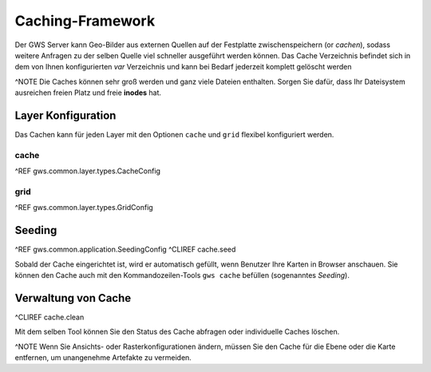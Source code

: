 Caching-Framework
=================

Der GWS Server kann Geo-Bilder aus externen Quellen auf der Festplatte zwischenspeichern (or *cachen*), sodass weitere Anfragen zu der selben Quelle viel schneller ausgeführt werden können.  Das Cache Verzeichnis befindet sich in dem von Ihnen konfigurierten *var* Verzeichnis und kann bei Bedarf jederzeit komplett gelöscht werden

^NOTE Die Caches können sehr groß werden und ganz viele Dateien enthalten. Sorgen Sie dafür, dass Ihr Dateisystem ausreichen freien Platz und freie **inodes** hat.

Layer Konfiguration
-------------------

Das Cachen kann für jeden Layer mit den Optionen ``cache`` und ``grid`` flexibel konfiguriert werden.

cache
~~~~~

^REF gws.common.layer.types.CacheConfig

grid
~~~~

^REF gws.common.layer.types.GridConfig

Seeding
-------

^REF gws.common.application.SeedingConfig
^CLIREF cache.seed

Sobald der Cache eingerichtet ist, wird er automatisch gefüllt, wenn Benutzer Ihre Karten in Browser anschauen. Sie können den Cache auch mit den Kommandozeilen-Tools ``gws cache`` befüllen (sogenanntes *Seeding*).

Verwaltung von Cache
--------------------

^CLIREF cache.clean

Mit dem selben Tool können Sie den Status des Cache abfragen oder individuelle Caches löschen.

^NOTE Wenn Sie Ansichts- oder Rasterkonfigurationen ändern, müssen Sie den Cache für die Ebene oder die Karte entfernen, um unangenehme Artefakte zu vermeiden.
